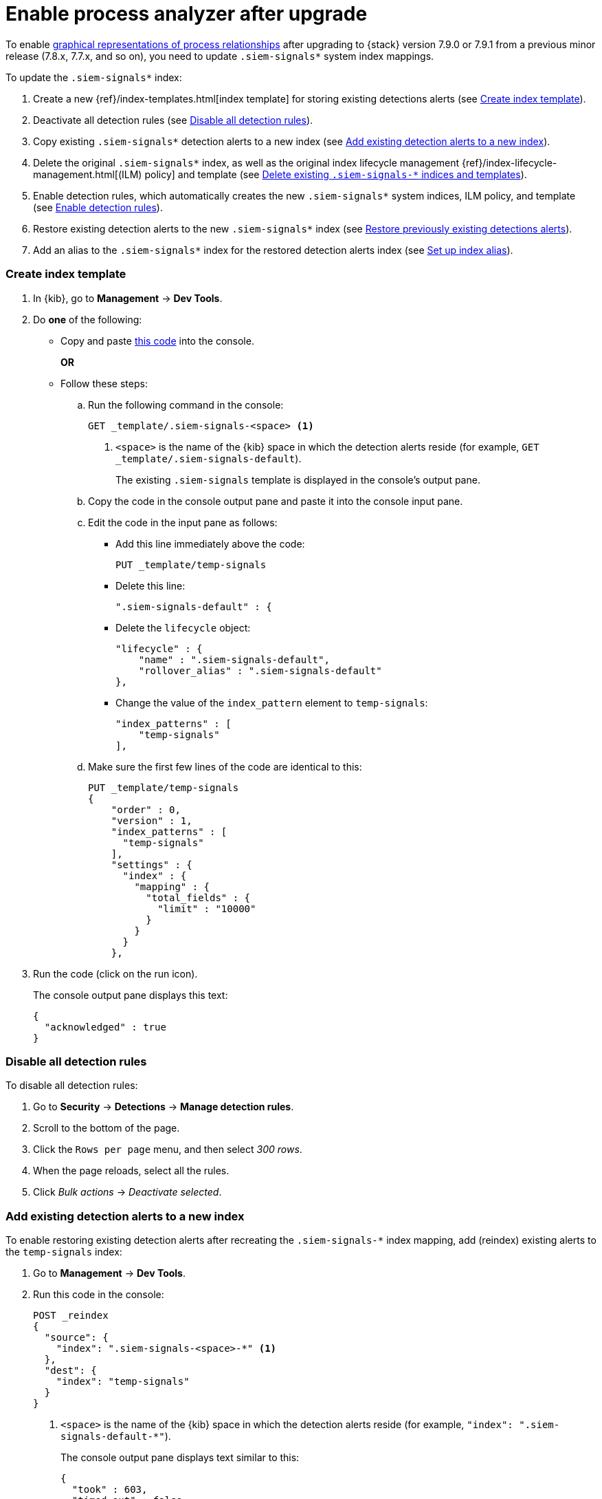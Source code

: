 [[post-upgrade-req]]
[role="xpack"]
= Enable process analyzer after upgrade

To enable <<alerts-analyze-events, graphical representations of process relationships>>
after upgrading to {stack} version 7.9.0 or 7.9.1 from a
previous minor release (7.8.x, 7.7.x, and so on), you need to update
`.siem-signals*` system index mappings.

To update the `.siem-signals*` index:

. Create a new {ref}/index-templates.html[index template] for storing existing
detections alerts (see <<create-template>>).
. Deactivate all detection rules (see <<disable-all-rules>>).
. Copy existing `.siem-signals*` detection alerts to a new index (see
<<copy-alerts>>).
. Delete the original `.siem-signals*` index, as well as the original index
lifecycle management {ref}/index-lifecycle-management.html[(ILM) policy] and
template (see <<delete-existing-indices>>).
. Enable detection rules, which automatically creates the new `.siem-signals*`
system indices, ILM policy, and template (see <<enable-req-rules>>).
. Restore existing detection alerts to the new `.siem-signals*` index (see
<<restore-index>>).
. Add an alias to the `.siem-signals*` index for the restored detection alerts
index (see <<index-alias>>).

[discrete]
[[create-template]]
=== Create index template

. In {kib}, go to *Management* -> *Dev Tools*.
. Do *one* of the following:
* Copy and paste <<signals-index-template, this code>> into the console.
+
*OR*
* Follow these steps:
.. Run the following command in the console:
+
[source,console]
--------------------------------------------------
GET _template/.siem-signals-<space> <1>
--------------------------------------------------
<1> `<space>` is the name of the {kib} space in which the detection alerts
reside (for example, `GET _template/.siem-signals-default`).
+
The existing `.siem-signals` template is displayed in the console's output pane.
.. Copy the code in the console output pane and paste it into the console input
pane.
.. Edit the code in the input pane as follows:
** Add this line immediately above the code:
+
[source,txt]
--------------------------------------------------
PUT _template/temp-signals
--------------------------------------------------
** Delete this line:
+
[source,txt]
--------------------------------------------------
".siem-signals-default" : {
--------------------------------------------------
** Delete the `lifecycle` object:
+
[source,js]
--------------------------------------------------
"lifecycle" : {
    "name" : ".siem-signals-default",
    "rollover_alias" : ".siem-signals-default"
},
--------------------------------------------------
** Change the value of the `index_pattern` element to `temp-signals`:
+
[source,js]
--------------------------------------------------
"index_patterns" : [
    "temp-signals"
],
--------------------------------------------------
.. Make sure the first few lines of the code are identical to this:
+
[source,txt]
--------------------------------------------------
PUT _template/temp-signals
{
    "order" : 0,
    "version" : 1,
    "index_patterns" : [
      "temp-signals"
    ],
    "settings" : {
      "index" : {
        "mapping" : {
          "total_fields" : {
            "limit" : "10000"
          }
        }
      }
    },
--------------------------------------------------
. Run the code (click on the run icon).
+
The console output pane displays this text:
+
[source,console-result]
--------------------------------------------------
{
  "acknowledged" : true
}
--------------------------------------------------

[discrete]
[[disable-all-rules]]
=== Disable all detection rules

To disable all detection rules:

. Go to *Security* -> *Detections* -> *Manage detection rules*.
. Scroll to the bottom of the page.
. Click the `Rows per page` menu, and then select _300 rows_.
. When the page reloads, select all the rules.
. Click _Bulk actions_ -> _Deactivate selected_.

[discrete]
[[copy-alerts]]
=== Add existing detection alerts to a new index

To enable restoring existing detection alerts after recreating the
`.siem-signals-*` index mapping, add (reindex) existing alerts to the
`temp-signals` index:

. Go to *Management* -> *Dev Tools*.
. Run this code in the console:
+
[source,console]
--------------------------------------------------
POST _reindex
{
  "source": {
    "index": ".siem-signals-<space>-*" <1>
  },
  "dest": {
    "index": "temp-signals"
  }
}
--------------------------------------------------
<1> `<space>` is the name of the {kib} space in which the detection alerts
reside (for example, `"index": ".siem-signals-default-*"`).
+
The console output pane displays text similar to this:
+
[source,console-result]
--------------------------------------------------
{
  "took" : 603,
  "timed_out" : false,
  "total" : 15,
  "updated" : 0,
  "created" : 15,
  "deleted" : 0,
  "batches" : 1,
  "version_conflicts" : 0,
  "noops" : 0,
  "retries" : {
    "bulk" : 0,
    "search" : 0
  },
  "throttled_millis" : 0,
  "requests_per_second" : -1.0,
  "throttled_until_millis" : 0,
  "failures" : [ ]
}
--------------------------------------------------

[discrete]
[[delete-existing-indices]]
=== Delete existing `.siem-signals-*` indices and templates

The existing `.siem-signals-*` system indices, templates, and ILM policy must be
deleted before the new indices are created:

. Go to *Management* -> *Dev Tools*.
. Run these commands in the console:
+
[source,console]
--------------------------------------------------
DELETE .siem-signals-<space>-* <1>
DELETE _template/.siem-signals-<space>
DELETE _ilm/policy/.siem-signals-<space>
--------------------------------------------------
<1> `<space>` is the name of the {kib} space (for example,
`DELETE .siem-signals-default-*`).
+
NOTE: You must run each command individually.
+
Foe each command, the console output pane displays this text:
+
[source,console-result]
--------------------------------------------------
{
  "acknowledged" : true
}
--------------------------------------------------

[discrete]
[[enable-req-rules]]
=== Enable detection rules

Enabling detections rules automatically creates the new indices:

. Go to *Security* -> *Detections* -> *Manage detection rules*.
. Select the rules you want to activate.
. Click _Bulk actions_ -> _Activate selected_.
+
The selected rules are activated and the new index, index template, and ILM
policy are created.
. To verify the new index has been created:
.. Go to *Management* -> *Dev Tools*.
.. Run the following command:
+
[source,console]
--------------------------------------------------
GET .siem-signals-<space>-*/_mapping/field/process.entity_id <1>
--------------------------------------------------
<1> `<space>` is the name of the {kib} space (for example,
`GET .siem-signals-default-*/_mapping/field/process.entity_id`).
+
The console output pane displays text similar to this:
+
[source,console-result]
--------------------------------------------------
{
  ".siem-signals-default-000001" : {
    "mappings" : {
      "process.entity_id" : {
        "full_name" : "process.entity_id",
        "mapping" : {
          "entity_id" : {
            "type" : "keyword",
            "ignore_above" : 1024
          }
        }
      }
    }
  }
}
--------------------------------------------------

[discrete]
[[restore-index]]
=== Restore previously existing detections alerts

To restore detection alerts:

. Go to *Management* -> *Dev Tools*.
. Run the following command:
+
[source,console]
--------------------------------------------------
POST _reindex
{
  "source": {
    "index": "temp-signals" <1>
  },
  "dest": {
    "index": ".siem-signals-<space>-mappingfix" <2>
  }
}
--------------------------------------------------
<1> The name of the index in which existing alerts were stored when you
performed <<copy-alerts>>.
<2> Name of the new index with the correct mappings to which previously existing
alerts are restored. `<space>` is the name of the {kib} space (for example,
`"index": ".siem-signals-default-mappingfix"`).
+
The console output pane displays text similar to this:
+
[source,console-result]
--------------------------------------------------
#! Deprecation: index name [.siem-signals-default-mappingfix] starts with a dot
'.', in the next major version, index names starting with a dot are reserved for
hidden indices and system indices
{
  "took" : 170,
  "timed_out" : false,
  "total" : 15,
  "updated" : 0,
  "created" : 15,
  "deleted" : 0,
  "batches" : 1,
  "version_conflicts" : 0,
  "noops" : 0,
  "retries" : {
    "bulk" : 0,
    "search" : 0
  },
  "throttled_millis" : 0,
  "requests_per_second" : -1.0,
  "throttled_until_millis" : 0,
  "failures" : [ ]
}
--------------------------------------------------

NOTE: Ignore the deprecation warning.

[discrete]
[[index-alias]]
=== Set up index alias

To display reindexed alerts in the {es-sec-app}, create an index alias:

. Go to *Management* -> *Dev Tools*.
. Run the following command:
+
[source,console]
--------------------------------------------------
POST /_aliases
{
    "actions" : [
        { "add" : { "index" : ".siem-signals-<space>-mappingfix",
        "alias" : ".siem-signals-<space>" } } <1>
    ]
}
--------------------------------------------------
<1> The name of the index created when you performed <<restore-index>>.
`<space>` is the {kib} space name (for example:
`.siem-signals-default-mappingfix`).
+
The console output pane displays this text:
+
[source,console-result]
--------------------------------------------------
{
  "acknowledged" : true
}
--------------------------------------------------
. To confirm the alias exists, run this command:
+
[source,console]
--------------------------------------------------
GET .siem-signals-<space>/_alias
--------------------------------------------------
+
The console output pane should display text similar to this:
+
[source,console-result]
--------------------------------------------------
{
  ".siem-signals-default-000001" : {
    "aliases" : {
      ".siem-signals-default" : {
        "is_write_index" : true
      }
    }
  },
  ".siem-signals-default-mappingfix" : {
    "aliases" : {
      ".siem-signals-default" : { }
    }
  }
}
--------------------------------------------------
